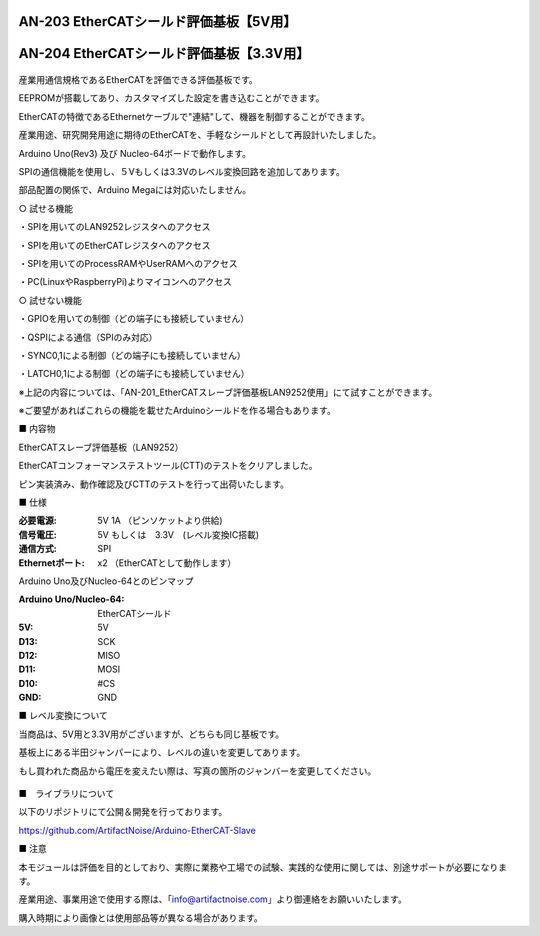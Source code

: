 ===================================================
AN-203 EtherCATシールド評価基板【5V用】
===================================================

===================================================
AN-204 EtherCATシールド評価基板【3.3V用】
===================================================

 .. image:: /img/Resized/TOP.jpg

産業用通信規格であるEtherCATを評価できる評価基板です。

EEPROMが搭載してあり、カスタマイズした設定を書き込むことができます。

EtherCATの特徴であるEthernetケーブルで"連結"して、機器を制御することができます。

産業用途、研究開発用途に期待のEtherCATを、手軽なシールドとして再設計いたしました。

Arduino Uno(Rev3) 及び Nucleo-64ボードで動作します。

SPIの通信機能を使用し、５Vもしくは3.3Vのレベル変換回路を追加してあります。

部品配置の関係で、Arduino Megaには対応いたしません。

○ 試せる機能
 
・SPIを用いてのLAN9252レジスタへのアクセス

・SPIを用いてのEtherCATレジスタへのアクセス
 
・SPIを用いてのProcessRAMやUserRAMへのアクセス
 
・PC(LinuxやRaspberryPi)よりマイコンへのアクセス

○ 試せない機能
 
・GPIOを用いての制御（どの端子にも接続していません）
 
・QSPIによる通信（SPIのみ対応）
 
・SYNC0,1による制御（どの端子にも接続していません）
 
・LATCH0,1による制御（どの端子にも接続していません）

※上記の内容については、「AN-201_EtherCATスレーブ評価基板LAN9252使用」にて試すことができます。

※ご要望があればこれらの機能を載せたArduinoシールドを作る場合もあります。
　

■ 内容物

EtherCATスレーブ評価基板（LAN9252）

EtherCATコンフォーマンステストツール(CTT)のテストをクリアしました。

ピン実装済み、動作確認及びCTTのテストを行って出荷いたします。

■ 仕様

:必要電源: 5V 1A （ピンソケットより供給)
:信号電圧: 5V もしくは　3.3V　(レベル変換IC搭載)
:通信方式: SPI
:Ethernetポート: x2 （EtherCATとして動作します）


Arduino Uno及びNucleo-64とのピンマップ

:Arduino Uno/Nucleo-64: EtherCATシールド
:5V: 5V
:D13: SCK
:D12: MISO
:D11: MOSI
:D10: #CS
:GND: GND


■ レベル変換について

当商品は、5V用と3.3V用がございますが、どちらも同じ基板です。

基板上にある半田ジャンパーにより、レベルの違いを変更してあります。

もし買われた商品から電圧を変えたい際は、写真の箇所のジャンバーを変更してください。

 .. image:: /img/05.jpg


■　ライブラリについて

以下のリポジトリにて公開＆開発を行っております。

https://github.com/ArtifactNoise/Arduino-EtherCAT-Slave


■ 注意

本モジュールは評価を目的としており、実際に業務や工場での試験、実践的な使用に関しては、別途サポートが必要になります。

産業用途、事業用途で使用する際は、「info@artifactnoise.com」より御連絡をお願いいたします。

購入時期により画像とは使用部品等が異なる場合があります。
